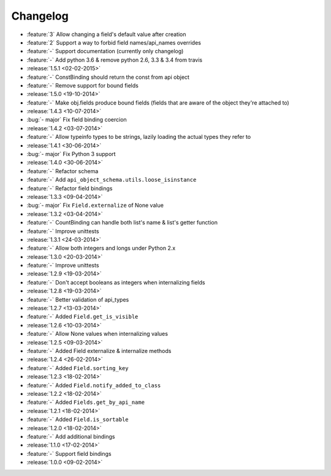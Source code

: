 Changelog
=========

* :feature:`3` Allow changing a field's default value after creation
* :feature:`2` Support a way to forbid field names/api_names overrides
* :feature:`-` Support documentation (currently only changelog)
* :feature:`-` Add python 3.6 & remove python 2.6, 3.3 & 3.4 from travis
* :release:`1.5.1 <02-02-2015>`
* :feature:`-` ConstBinding should return the const from api object
* :feature:`-` Remove support for bound fields
* :release:`1.5.0 <19-10-2014>`
* :feature:`-` Make obj.fields produce bound fields (fields that are aware of the object they're attached to)
* :release:`1.4.3 <10-07-2014>`
* :bug:`- major` Fix field binding coercion
* :release:`1.4.2 <03-07-2014>`
* :feature:`-` Allow typeinfo types to be strings, lazily loading the actual types they refer to
* :release:`1.4.1 <30-06-2014>`
* :bug:`- major` Fix Python 3 support
* :release:`1.4.0 <30-06-2014>`
* :feature:`-` Refactor schema
* :feature:`-` Add ``api_object_schema.utils.loose_isinstance``
* :feature:`-` Refactor field bindings
* :release:`1.3.3 <09-04-2014>`
* :bug:`- major` Fix ``Field.externalize`` of None value
* :release:`1.3.2 <03-04-2014>`
* :feature:`-` CountBinding can handle both list's name & list's getter function
* :feature:`-` Improve unittests
* :release:`1.3.1 <24-03-2014>`
* :feature:`-` Allow both integers and longs under Python 2.x
* :release:`1.3.0 <20-03-2014>`
* :feature:`-` Improve unittests
* :release:`1.2.9 <19-03-2014>`
* :feature:`-` Don't accept booleans as integers when internalizing fields
* :release:`1.2.8 <19-03-2014>`
* :feature:`-` Better validation of api_types
* :release:`1.2.7 <13-03-2014>`
* :feature:`-` Added ``Field.get_is_visible``
* :release:`1.2.6 <10-03-2014>`
* :feature:`-` Allow None values when internalizing values
* :release:`1.2.5 <09-03-2014>`
* :feature:`-` Added Field externalize & internalize methods
* :release:`1.2.4 <26-02-2014>`
* :feature:`-` Added ``Field.sorting_key``
* :release:`1.2.3 <18-02-2014>`
* :feature:`-` Added ``Field.notify_added_to_class``
* :release:`1.2.2 <18-02-2014>`
* :feature:`-` Added ``Fields.get_by_api_name``
* :release:`1.2.1 <18-02-2014>`
* :feature:`-` Added ``Field.is_sortable``
* :release:`1.2.0 <18-02-2014>`
* :feature:`-` Add additional bindings
* :release:`1.1.0 <17-02-2014>`
* :feature:`-` Support field bindings
* :release:`1.0.0 <09-02-2014>`
